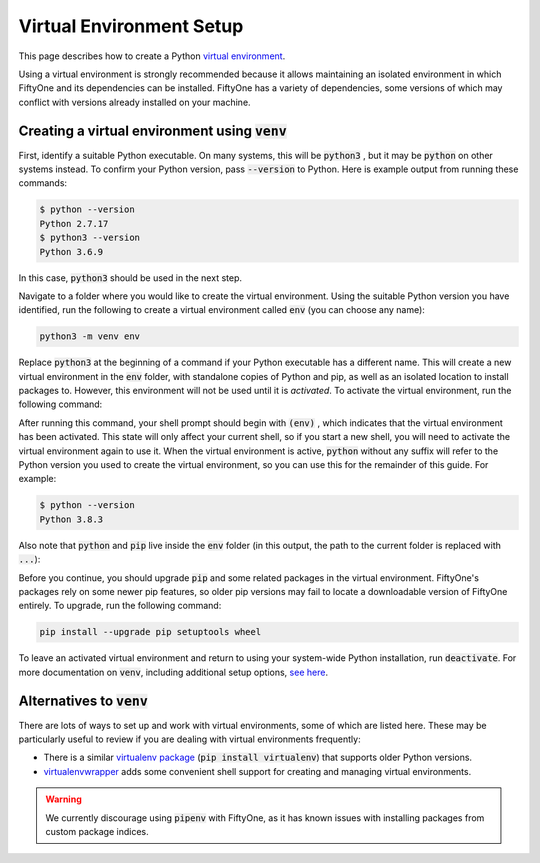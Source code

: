 
.. _virtualenv-guide:

Virtual Environment Setup
=========================

.. default-role:: code

This page describes how to create a Python
`virtual environment <https://docs.python.org/3/tutorial/venv.html>`_.

Using a virtual environment is strongly recommended because it allows
maintaining an isolated environment in which FiftyOne and its dependencies can
be installed. FiftyOne has a variety of dependencies, some versions of which
may conflict with versions already installed on your machine.

Creating a virtual environment using `venv`
-------------------------------------------

First, identify a suitable Python executable. On many systems, this will be
`python3` , but it may be `python` on other systems instead. To confirm your
Python version, pass `--version` to Python. Here is example output from running
these commands:

.. code-block:: text

   $ python --version
   Python 2.7.17
   $ python3 --version
   Python 3.6.9

In this case, `python3` should be used in the next step.

Navigate to a folder where you would like to create the virtual environment.
Using the suitable Python version you have identified, run the following to
create a virtual environment called `env` (you can choose any name):

.. code-block:: shell

   python3 -m venv env

Replace `python3` at the beginning of a command if your Python executable has a
different name. This will create a new virtual environment in the `env` folder,
with standalone copies of Python and pip, as well as an isolated location to
install packages to. However, this environment will not be used until it is
*activated*. To activate the virtual environment, run the following command:

.. tabs::

  .. group-tab:: Linux/macOS

    .. code-block:: shell

      . env/bin/activate

    Be sure to include the leading `.`

  .. group-tab:: Windows

    .. code-block:: text

       env\Scripts\activate.bat

After running this command, your shell prompt should begin with `(env)` , which
indicates that the virtual environment has been activated. This state will only
affect your current shell, so if you start a new shell, you will need to
activate the virtual environment again to use it. When the virtual environment
is active, `python` without any suffix will refer to the Python version you
used to create the virtual environment, so you can use this for the remainder
of this guide. For example:

.. code-block:: text

   $ python --version
   Python 3.8.3

Also note that `python` and `pip` live inside the `env` folder (in this output,
the path to the current folder is replaced with `...`):

.. tabs::

  .. group-tab:: Linux/macOS

    .. code-block:: text

      $ which python
      .../env/bin/python
      $ which pip
      .../env/bin/pip

  .. group-tab:: Windows

    .. code-block:: text

      > where python
      ...\env\Scripts\python.exe
      C:\Program Files\Python38\python.exe
      > where pip
      ...\env\Scripts\pip.exe
      C:\Program Files\Python38\Scripts\pip.exe

Before you continue, you should upgrade `pip` and some related packages in the
virtual environment. FiftyOne's packages rely on some newer pip features, so
older pip versions may fail to locate a downloadable version of FiftyOne
entirely. To upgrade, run the following command:

.. code-block:: shell

   pip install --upgrade pip setuptools wheel

To leave an activated virtual environment and return to using your system-wide
Python installation, run `deactivate`. For more documentation on `venv`,
including additional setup options,
`see here <https://docs.python.org/3/library/venv.html>`_.

Alternatives to `venv`
----------------------

There are lots of ways to set up and work with virtual environments, some of
which are listed here. These may be particularly useful to review if you are
dealing with virtual environments frequently:

* There is a similar
  `virtualenv package <https://pypi.org/project/virtualenv/>`_
  (`pip install virtualenv`) that supports older Python versions.
* `virtualenvwrapper <https://virtualenvwrapper.readthedocs.io/en/latest/>`_
  adds some convenient shell support for creating and managing virtual
  environments.

.. warning::

  We currently discourage using `pipenv` with FiftyOne, as it has known issues
  with installing packages from custom package indices.
